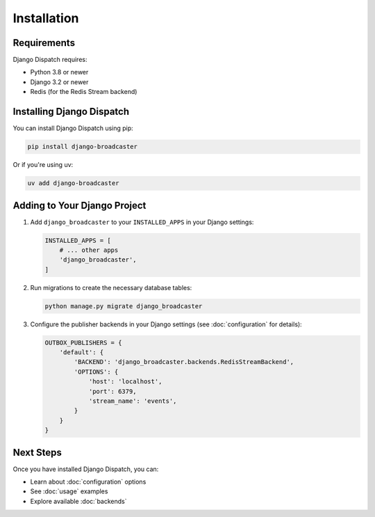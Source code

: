 Installation
===========

Requirements
-----------

Django Dispatch requires:

* Python 3.8 or newer
* Django 3.2 or newer
* Redis (for the Redis Stream backend)

Installing Django Dispatch
-------------------------

You can install Django Dispatch using pip:

.. code-block:: bash

    pip install django-broadcaster

Or if you're using uv:

.. code-block:: bash

    uv add django-broadcaster

Adding to Your Django Project
----------------------------

1. Add ``django_broadcaster`` to your ``INSTALLED_APPS`` in your Django settings:

   .. code-block:: python

       INSTALLED_APPS = [
           # ... other apps
           'django_broadcaster',
       ]

2. Run migrations to create the necessary database tables:

   .. code-block:: bash

       python manage.py migrate django_broadcaster

3. Configure the publisher backends in your Django settings (see :doc:`configuration` for details):

   .. code-block:: python

       OUTBOX_PUBLISHERS = {
           'default': {
               'BACKEND': 'django_broadcaster.backends.RedisStreamBackend',
               'OPTIONS': {
                   'host': 'localhost',
                   'port': 6379,
                   'stream_name': 'events',
               }
           }
       }

Next Steps
---------

Once you have installed Django Dispatch, you can:

* Learn about :doc:`configuration` options
* See :doc:`usage` examples
* Explore available :doc:`backends`
